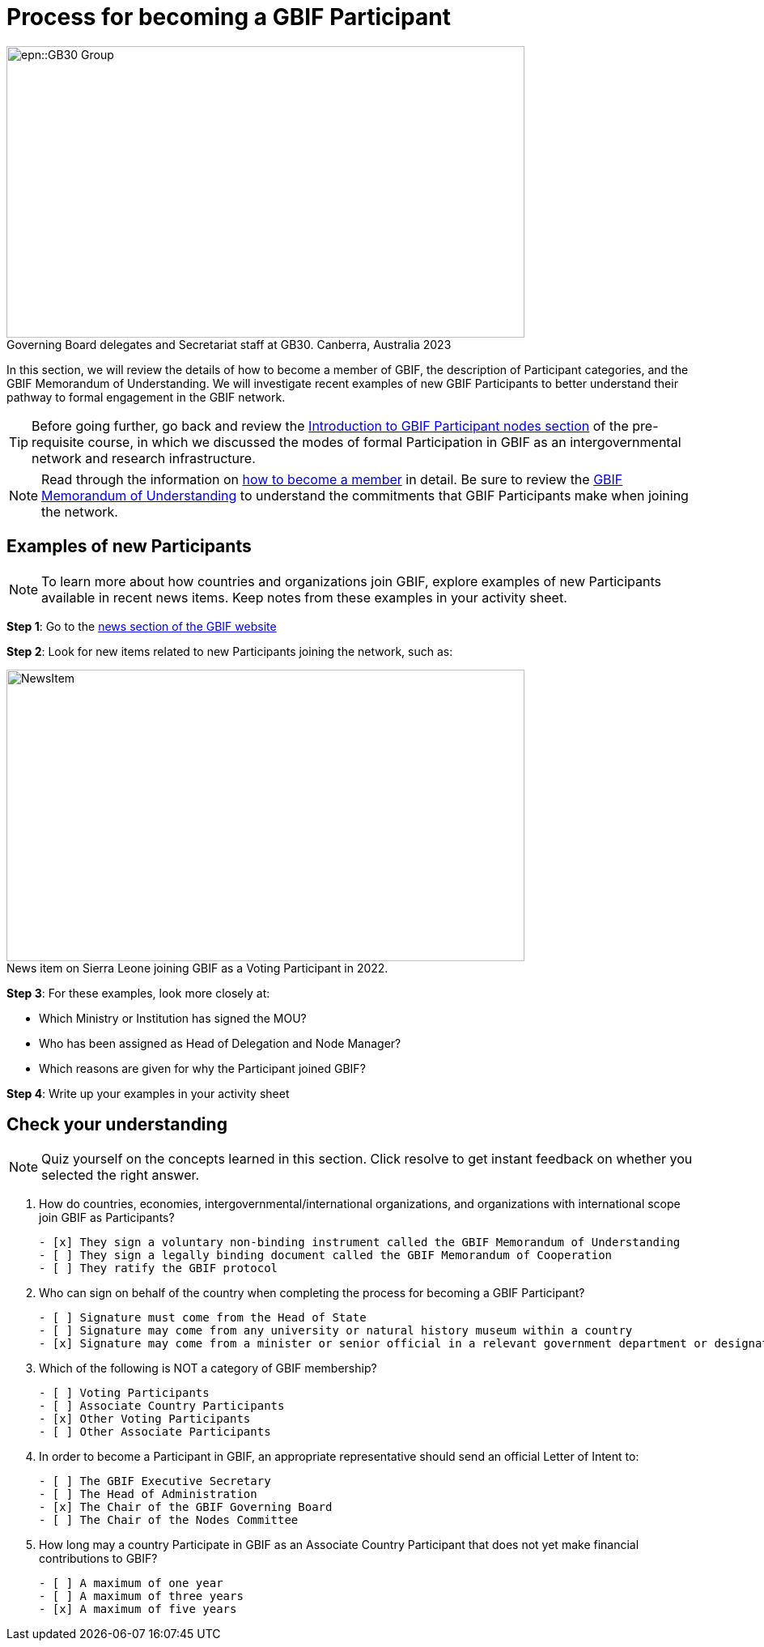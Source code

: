 = Process for becoming a GBIF Participant

:figure-caption!:
.Governing Board delegates and Secretariat staff at GB30. Canberra, Australia 2023

image::epn::GB30-Group.jpg[align=center,width=640,height=360]

In this section, we will review the details of how to become a member of GBIF, the description of Participant categories, and the GBIF Memorandum of Understanding. 
We will investigate recent examples of new GBIF Participants to better understand their pathway to formal engagement in the GBIF network. 

TIP: Before going further, go back and review the https://docs.gbif.org/course-introduction-to-gbif/en/introduction-to-gbif-participant-nodes.html[Introduction to GBIF Participant nodes section^] of the pre-requisite course, in which we discussed the modes of formal Participation in GBIF as an intergovernmental network and research infrastructure. 

[NOTE.documentation]
====
Read through the information on https://www.gbif.org/become-member[how to become a member^] in detail. Be sure to review the https://www.gbif.org/document/80661/gbif-memorandum-of-understanding[GBIF Memorandum of Understanding^] to understand the commitments that GBIF Participants make when joining the network.
====

== Examples of new Participants

====
[NOTE.activity]
To learn more about how countries and organizations join GBIF, explore examples of new Participants available in recent news items. Keep notes from these examples in your activity sheet.
====

*Step 1*: Go to the https://www.gbif.org/resource/search?contentType=news[news section of the GBIF website^]

*Step 2*: Look for new items related to new Participants joining the network, such as:

:figure-caption!:
.News item on Sierra Leone joining GBIF as a Voting Participant in 2022.
image::img/web/NewsItem.png[align=center,width=640,height=360]

*Step 3*: For these examples, look more closely at:

* Which Ministry or Institution has signed the MOU?

* Who has been assigned as Head of Delegation and Node Manager? 

* Which reasons are given for why the Participant joined GBIF?

*Step 4*: Write up your examples in your activity sheet

== Check your understanding

[NOTE.quiz]
====
Quiz yourself on the concepts learned in this section. Click resolve to get instant feedback on whether you selected the right answer.
====

****
// Question 1
. How do countries, economies, intergovernmental/international organizations, and organizations with international scope join GBIF as Participants?
+
[question, mc]
....

- [x] They sign a voluntary non-binding instrument called the GBIF Memorandum of Understanding
- [ ] They sign a legally binding document called the GBIF Memorandum of Cooperation
- [ ] They ratify the GBIF protocol
....
// Question 2
. Who can sign on behalf of the country when completing the process for becoming a GBIF Participant?
+
[question, mc]
....

- [ ] Signature must come from the Head of State
- [ ] Signature may come from any university or natural history museum within a country
- [x] Signature may come from a minister or senior official in a relevant government department or designated national agency
....
// Question 3
. Which of the following is NOT a category of GBIF membership?
+
[question, mc]
....

- [ ] Voting Participants
- [ ] Associate Country Participants
- [x] Other Voting Participants
- [ ] Other Associate Participants
....
// Question 4
. In order to become a Participant in GBIF, an appropriate representative should send an official Letter of Intent to:
+
[question, mc]
....

- [ ] The GBIF Executive Secretary
- [ ] The Head of Administration
- [x] The Chair of the GBIF Governing Board
- [ ] The Chair of the Nodes Committee
....
// Question 5
. How long may a country Participate in GBIF as an Associate Country Participant that does not yet make financial contributions to GBIF?
+
[question, mc]
....

- [ ] A maximum of one year
- [ ] A maximum of three years
- [x] A maximum of five years
....
****
